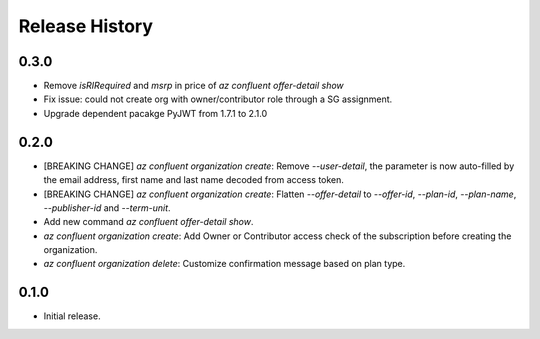 .. :changelog:

Release History
===============

0.3.0
+++++
* Remove `isRIRequired` and `msrp` in price of `az confluent offer-detail show`
* Fix issue: could not create org with owner/contributor role through a SG assignment.
* Upgrade dependent pacakge PyJWT from 1.7.1 to 2.1.0

0.2.0
+++++
* [BREAKING CHANGE] `az confluent organization create`: Remove `--user-detail`, the parameter is now auto-filled by the email address, first name and last name decoded from access token. 
* [BREAKING CHANGE] `az confluent organization create`: Flatten `--offer-detail` to `--offer-id`, `--plan-id`, `--plan-name`, `--publisher-id` and `--term-unit`.
* Add new command `az confluent offer-detail show`.
* `az confluent organization create`: Add Owner or Contributor access check of the subscription before creating the organization.
* `az confluent organization delete`: Customize confirmation message based on plan type. 

0.1.0
++++++
* Initial release.

